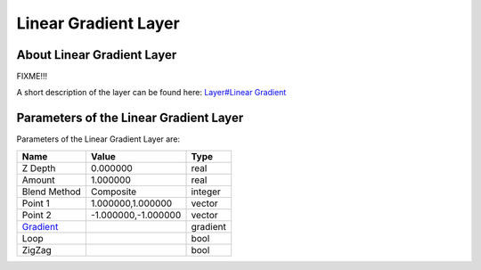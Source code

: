 .. _layer_gradient:

##########################
    Linear Gradient Layer
##########################
.. figure:: linear_gradient_dat/Layer_gradient_lineal_icon.png
   :alt: Layer_gradient_lineal_icon.png
   :width: 64px


About Linear Gradient Layer
---------------------------

FIXME!!!

A short description of the layer can be found here: `Layer#Linear
Gradient <Layer#Linear_Gradient>`__

Parameters of the Linear Gradient Layer
---------------------------------------

Parameters of the Linear Gradient Layer are:

+------------------------------------------------------------------+-------------------------+--------------+
| **Name**                                                         | **Value**               | **Type**     |
+------------------------------------------------------------------+-------------------------+--------------+
|     |Real\_icon.png| Z Depth                                     |   0.000000              |   real       |
+------------------------------------------------------------------+-------------------------+--------------+
|     |Real\_icon.png| Amount                                      |   1.000000              |   real       |
+------------------------------------------------------------------+-------------------------+--------------+
|     |Integer\_icon.png| Blend Method                             |   Composite             |   integer    |
+------------------------------------------------------------------+-------------------------+--------------+
|     |Vector\_icon.png| Point 1                                   |   1.000000,1.000000     |   vector     |
+------------------------------------------------------------------+-------------------------+--------------+
|     |Vector\_icon.png| Point 2                                   |   -1.000000,-1.000000   |   vector     |
+------------------------------------------------------------------+-------------------------+--------------+
|     |Gradient\_icon.png| `Gradient <Gradient_Editor_Dialog>`__   |   |p_color_green.png|   |   gradient   |
|                                                                  |                         |              |
|                                                                  |                         |              |
|                                                                  |                         |              |
+------------------------------------------------------------------+-------------------------+--------------+
|     |Bool\_icon.png| Loop                                        |   |p_checkbox_off.png|  |   bool       |
|                                                                  |                         |              |
|                                                                  |                         |              |
|                                                                  |                         |              |
+------------------------------------------------------------------+-------------------------+--------------+
|     |Bool\_icon.png| ZigZag                                      |   |p_checkbox_off.png|  |   bool       |
|                                                                  |                         |              |
|                                                                  |                         |              |
|                                                                  |                         |              |
+------------------------------------------------------------------+-------------------------+--------------+

.. |Real_icon.png| image:: images/Type_real_icon.png
   :width: 16px
.. |Integer_icon.png| image:: images/Type_integer_icon.png
   :width: 16px
.. |Vector_icon.png| image:: images/Type_vector_icon.png
   :width: 16px
.. |Gradient_icon.png| image:: images/Type_gradient_icon.png
   :width: 16px
.. |Bool_icon.png| image:: images/Type_bool_icon.png
   :width: 16px
.. |p_checkbox_off.png| image:: images/p_checkbox_off.png
.. |p_color_green.png| image:: images/p_color_green.png   

